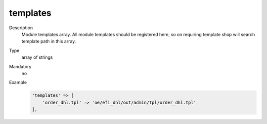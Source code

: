 templates
=========

Description
    Module templates array. All module templates should be registered here, so on requiring template shop will
    search template path in this array.

Type
    array of strings

Mandatory
    no

Example
    .. code:: php

        'templates' => [
            'order_dhl.tpl' => 'oe/efi_dhl/out/admin/tpl/order_dhl.tpl'
        ],